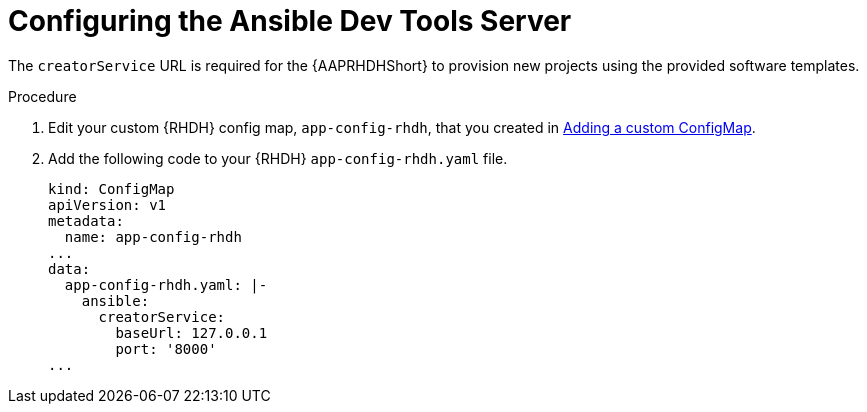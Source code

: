 :_mod-docs-content-type: PROCEDURE

[id="rhdh-configure-devtools-server_{context}"]
= Configuring the Ansible Dev Tools Server

The `creatorService` URL is required for the {AAPRHDHShort} to provision new projects using the provided software templates.

.Procedure

. Edit your custom {RHDH} config map, `app-config-rhdh`, that you created in
link:{URLPluginRHDHInstall}/rhdh-install-ocp-helm_aap-plugin-rhdh-installing#rhdh-add-custom-configmap_rhdh-ocp-required-installation[Adding a custom ConfigMap].
. Add the following code to your {RHDH} `app-config-rhdh.yaml` file.
+
----
kind: ConfigMap
apiVersion: v1
metadata:
  name: app-config-rhdh
...
data:
  app-config-rhdh.yaml: |-
    ansible:
      creatorService:
        baseUrl: 127.0.0.1
        port: '8000'
...

----

